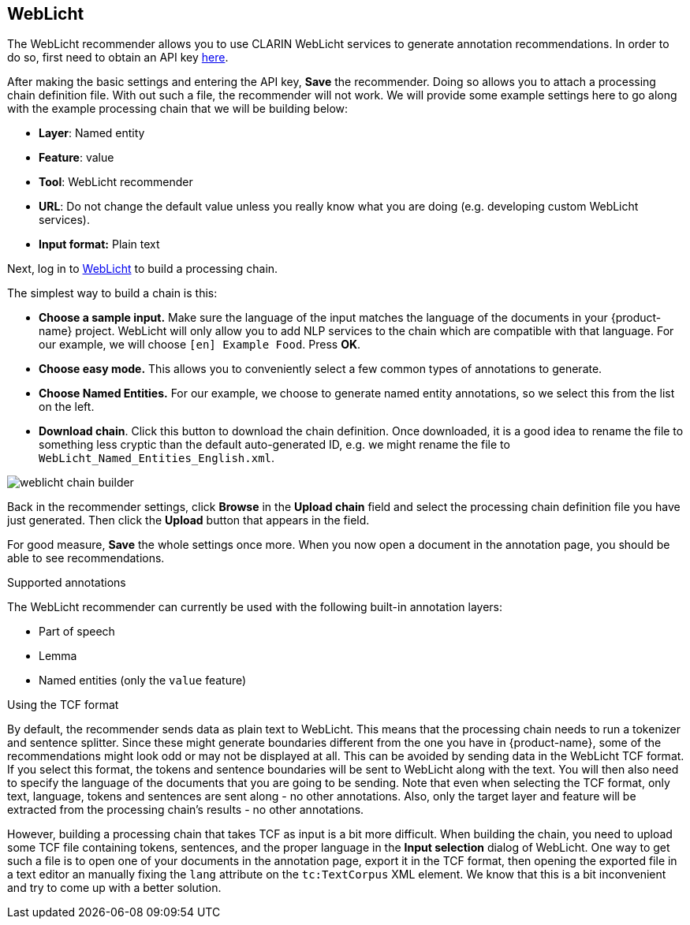 // Copyright 2019
// Ubiquitous Knowledge Processing (UKP) Lab
// Technische Universität Darmstadt
// 
// Licensed under the Apache License, Version 2.0 (the "License");
// you may not use this file except in compliance with the License.
// You may obtain a copy of the License at
// 
// http://www.apache.org/licenses/LICENSE-2.0
// 
// Unless required by applicable law or agreed to in writing, software
// distributed under the License is distributed on an "AS IS" BASIS,
// WITHOUT WARRANTIES OR CONDITIONS OF ANY KIND, either express or implied.
// See the License for the specific language governing permissions and
// limitations under the License.

== WebLicht

The WebLicht recommender allows you to use CLARIN WebLicht services to generate annotation
recommendations. In order to do so, first need to obtain an API key link:https://weblicht.sfs.uni-tuebingen.de/WaaS/apikey[here].

After making the basic settings and entering the API key, **Save** the recommender. Doing so allows
you to attach a processing chain definition file. With out such a file, the recommender will not
work. We will provide some example settings here to go along with the example processing chain that
we will be building below:

* **Layer**: Named entity
* **Feature**: value
* **Tool**: WebLicht recommender
* **URL**: Do not change the default value unless you really know what you are doing (e.g. 
  developing custom WebLicht services).
* **Input format:** Plain text

Next, log in to link:https://weblicht.sfs.uni-tuebingen.de/[WebLicht] to build a processing chain.

The simplest way to build a chain is this:

* **Choose a sample input.** Make sure the language of the input matches the language of the documents
  in your {product-name} project. WebLicht will only allow you to add NLP services to the chain
  which are compatible with that language. For our example, we will choose `[en] Example Food`. Press **OK**.
* **Choose easy mode.** This allows you to conveniently select a few common types of annotations to
  generate.
* **Choose Named Entities.** For our example, we choose to generate named entity annotations, so
  we select this from the list on the left.
* **Download chain**. Click this button to download the chain definition. Once downloaded, it is a
  good idea to rename the file to something less cryptic than the default auto-generated ID, e.g.
  we might rename the file to `WebLicht_Named_Entities_English.xml`.

image::weblicht_chain_builder.png[align="center"]

Back in the recommender settings, click **Browse** in the **Upload chain** field and select the processing chain definition file you have just generated. Then click the **Upload** button that appears in the field.

For good measure, **Save** the whole settings once more. When you now open a document in the 
annotation page, you should be able to see recommendations.

.Supported annotations
The WebLicht recommender can currently be used with the following built-in annotation layers:

* Part of speech
* Lemma
* Named entities (only the `value` feature)

.Using the TCF format
By default, the recommender sends data as plain text to WebLicht. This means that the processing
chain needs to run a tokenizer and sentence splitter. Since these might generate boundaries different
from the one you have in {product-name}, some of the recommendations might look odd or may not be
displayed at all. This can be avoided by sending data in the WebLicht TCF format. If you select this
format, the tokens and sentence boundaries will be sent to WebLicht along with the text. You will then
also need to specify the language of the documents that you are going to be sending. Note that even
when selecting the TCF format, only text, language, tokens and sentences are sent along - no other
annotations. Also, only the target layer and feature will be extracted from the processing chain's
results - no other annotations.

However, building a processing chain that takes TCF as input is a bit more difficult. When building
the chain, you need to upload some TCF file containing tokens, sentences, and the proper language
in the **Input selection** dialog of WebLicht. One way to get such a file is to open one of your
documents in the annotation page, export it in the TCF format, then opening the exported file in a
text editor an manually fixing the `lang` attribute on the `tc:TextCorpus` XML element. We know that
this is a bit inconvenient and try to come up with a better solution.

